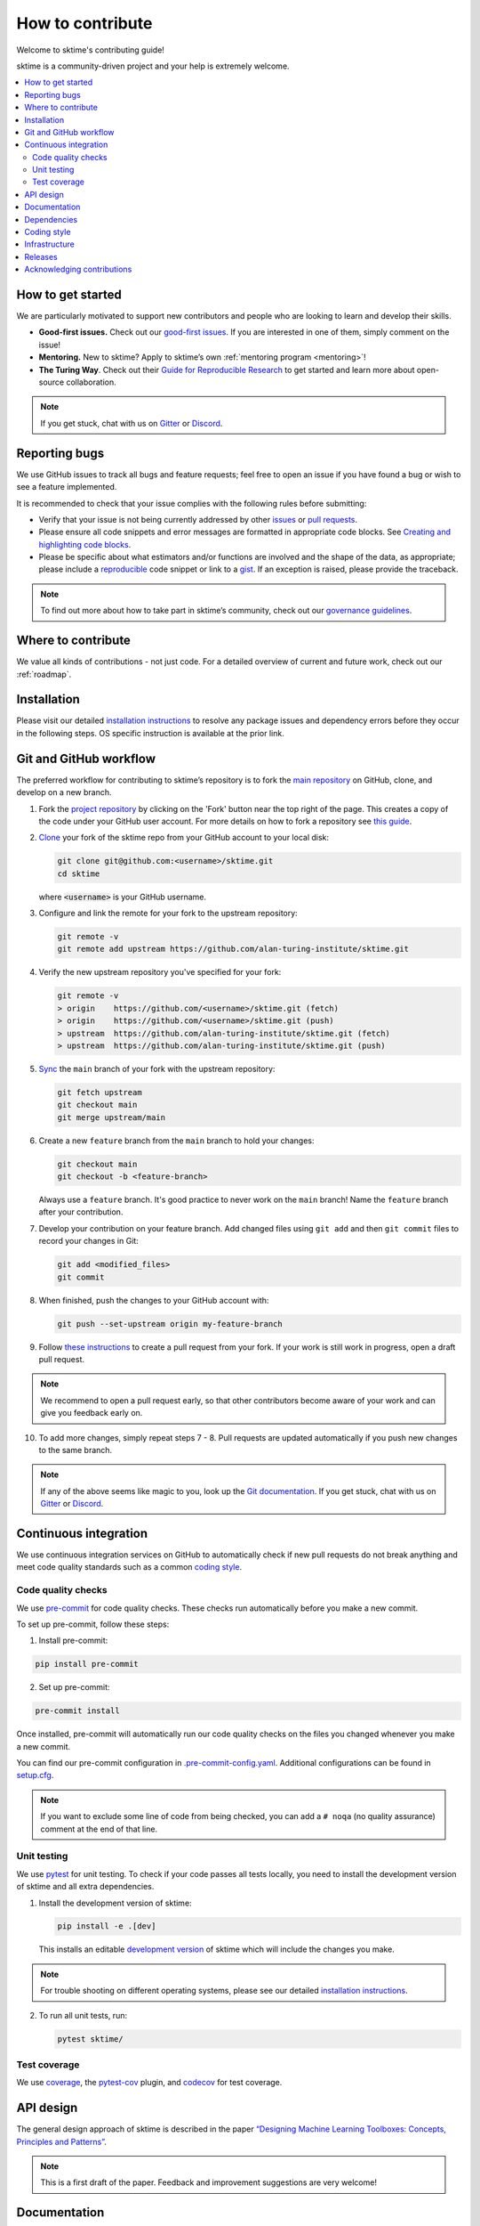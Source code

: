 .. _contributing:

=================
How to contribute
=================

Welcome to sktime's contributing guide!

sktime is a community-driven project and your help is extremely welcome.

.. contents::
   :local:

How to get started
------------------

We are particularly motivated to support new contributors
and people who are looking to learn and develop their skills.

-  **Good-first issues.** Check out our `good-first
   issues <https://github.com/alan-turing-institute/sktime/issues?q=is%3Aopen+is%3Aissue+label%3A%22good+first+issue%22>`_.
   If you are interested in one of them, simply comment on the issue!
-  **Mentoring.** New to sktime? Apply to sktime’s own
   :ref:`mentoring program <mentoring>`!
-  **The Turing Way**. Check out their
   `Guide for Reproducible
   Research <https://the-turing-way.netlify.app/reproducible-research/reproducible-research.html>`_ to get started and learn more about open-source collaboration.

.. _discord: https://discord.com/invite/gqSab2K
.. _gitter: https://gitter.im/sktime/community

.. note::

   If you get stuck, chat with us on `Gitter`_ or `Discord`_.

Reporting bugs
--------------

We use GitHub issues to track all bugs and feature requests; feel free
to open an issue if you have found a bug or wish to see a feature
implemented.

It is recommended to check that your issue complies with the following
rules before submitting:

-  Verify that your issue is not being currently addressed by other
   `issues <https://github.com/alan-turing-institute/sktime/issues>`__
   or `pull
   requests <https://github.com/alan-turing-institute/sktime/pulls>`__.
-  Please ensure all code snippets and error messages are formatted in
   appropriate code blocks. See `Creating and highlighting code
   blocks <https://help.github.com/articles/creating-and-highlighting-code-blocks>`__.
-  Please be specific about what estimators and/or functions are
   involved and the shape of the data, as appropriate; please include a
   `reproducible <https://stackoverflow.com/help/mcve>`__ code snippet
   or link to a `gist <https://gist.github.com>`__. If an exception is
   raised, please provide the traceback.

.. note::

   To find out more about how to take part in sktime’s community, check out our `governance
   guidelines <https://www.sktime.org/en/latest/governance.html>`__.

Where to contribute
-------------------

We value all kinds of contributions - not just code.
For a detailed overview of current and future work, check out our :ref:`roadmap`.

Installation
------------

Please visit our detailed `installation
instructions <https://www.sktime.org/en/latest/installation.html>`__ to
resolve any package issues and dependency errors before they occur in
the following steps. OS specific instruction is available at the prior
link.

Git and GitHub workflow
-----------------------

The preferred workflow for contributing to sktime’s repository is to
fork the `main
repository <https://github.com/alan-turing-institute/sktime/>`__ on
GitHub, clone, and develop on a new branch.

1.  Fork the `project
    repository <https://github.com/alan-turing-institute/sktime>`__ by
    clicking on the 'Fork' button near the top right of the page. This
    creates a copy of the code under your GitHub user account. For more
    details on how to fork a repository see `this
    guide <https://help.github.com/articles/fork-a-repo/>`__.

2.  `Clone <https://docs.github.com/en/github/creating-cloning-and-archiving-repositories/cloning-a-repository>`__
    your fork of the sktime repo from your GitHub account to your local
    disk:

    .. code:: bash

       git clone git@github.com:<username>/sktime.git
       cd sktime

    where :code:`<username>` is your GitHub username.

3.  Configure and link the remote for your fork to the upstream
    repository:

    .. code:: bash

       git remote -v
       git remote add upstream https://github.com/alan-turing-institute/sktime.git

4.  Verify the new upstream repository you've specified for your fork:

    .. code:: bash

       git remote -v
       > origin    https://github.com/<username>/sktime.git (fetch)
       > origin    https://github.com/<username>/sktime.git (push)
       > upstream  https://github.com/alan-turing-institute/sktime.git (fetch)
       > upstream  https://github.com/alan-turing-institute/sktime.git (push)

5.  `Sync <https://docs.github.com/en/github/collaborating-with-issues-and-pull-requests/syncing-a-fork>`_
    the ``main`` branch of your fork with the upstream repository:

    .. code:: bash

       git fetch upstream
       git checkout main
       git merge upstream/main

6.  Create a new ``feature`` branch from the ``main`` branch to hold
    your changes:

    .. code:: bash

       git checkout main
       git checkout -b <feature-branch>

    Always use a ``feature`` branch. It's good practice to never work on
    the ``main`` branch! Name the ``feature`` branch after your
    contribution.

7.  Develop your contribution on your feature branch. Add changed files
    using ``git add`` and then ``git commit`` files to record your
    changes in Git:

    .. code:: bash

       git add <modified_files>
       git commit

8.  When finished, push the changes to your GitHub account with:

    .. code:: bash

       git push --set-upstream origin my-feature-branch

9.  Follow `these
    instructions <https://help.github.com/articles/creating-a-pull-request-from-a-fork>`__
    to create a pull request from your fork. If your work is still work
    in progress, open a draft pull request.

.. note::

    We recommend to open a pull request early, so that other contributors become aware of
    your work and can give you feedback early on.

10. To add more changes, simply repeat steps 7 - 8. Pull requests are
    updated automatically if you push new changes to the same branch.

.. note::

   If any of the above seems like magic to you, look up the `Git documentation <https://git scm.com/documentation>`_.
   If you get stuck, chat with us on `Gitter`_ or `Discord`_.

.. _ci::

Continuous integration
----------------------

We use continuous integration services on GitHub to automatically check
if new pull requests do not break anything and meet code quality
standards such as a common `coding style <#Coding-style>`__.

Code quality checks
~~~~~~~~~~~~~~~~~~~

.. _precommit: https://pre-commit.com

We use `pre-commit <precommit>`_ for code quality checks.
These checks run automatically before you make a new commit.

To set up pre-commit, follow these steps:

1. Install pre-commit:

.. code:: bash

   pip install pre-commit

2. Set up pre-commit:

.. code:: bash

   pre-commit install

Once installed, pre-commit will automatically run our code quality
checks on the files you changed whenever you make a new commit.

You can find our pre-commit configuration in
`.pre-commit-config.yaml <https://github.com/alan-turing-institute/sktime/blob/main/.pre-commit-config.yaml>`_.
Additional configurations can be found in
`setup.cfg <https://github.com/alan-turing-institute/sktime/blob/main/setup.cfg>`_.

.. note::
   If you want to exclude some line of code from being checked, you can add a ``# noqa`` (no quality assurance) comment at the end of that line.

Unit testing
~~~~~~~~~~~~

We use `pytest <https://docs.pytest.org/en/latest/>`__ for unit testing.
To check if your code passes all tests locally, you need to install the
development version of sktime and all extra dependencies.

1. Install the development version of sktime:

   .. code:: bash

      pip install -e .[dev]

   This installs an editable `development
   version <https://pip.pypa.io/en/stable/reference/pip_install/#editable-installs>`__
   of sktime which will include the changes you make.

.. note::

   For trouble shooting on different operating systems, please see our detailed
   `installation instructions <https://www.sktime.org/en/latest/installation.html>`__.

2. To run all unit tests, run:

   .. code:: bash

      pytest sktime/

Test coverage
~~~~~~~~~~~~~

.. _codecov: https://codecov.io
.. _coverage: https://coverage.readthedocs.io/
.. _pytestcov: https://github.com/pytest-dev/pytest-cov

We use `coverage`_, the `pytest-cov <pytestcov>`_ plugin, and `codecov`_ for test coverage.

API design
----------

The general design approach of sktime is described in the
paper `“Designing Machine Learning Toolboxes: Concepts, Principles and
Patterns” <https://arxiv.org/abs/2101.04938>`__.

.. note::

   This is a first draft of the paper.
   Feedback and improvement suggestions are very welcome!

Documentation
-------------

.. _sphinx: https://www.sphinx-doc.org/
.. _readthedocs: https://readthedocs.org/projects/sktime/

We use `sphinx`_ to build our documentation and `readthedocs`_ to host it.
You can find our latest documentation `here <https://www.sktime.org/en/latest/>`_.

The source files can be found
in `docs/source/ <https://github.com/alan-turing-institute/sktime/tree/main/docs/source>`_.
The main configuration file for sphinx is
`conf.py <https://github.com/alan-turing-institute/sktime/blob/main/docs/source/conf.py>`__
and the main page is
`index.rst <https://github.com/alan-turing-institute/sktime/blob/main/docs/source/index.rst>`__.
To add new pages, you need to add a new ``.rst`` file and include it in
the ``index.rst`` file.

To build the documentation locally, you need to install a few extra
dependencies listed in
`pyproject.toml <https://github.com/alan-turing-institute/sktime/blob/main/pyproject.toml>`__.

1. To install extra dependencies from the root directory, run:

   .. code:: bash

      pip install .[docs]

2. To build the website locally, run:

   .. code:: bash

      make docs

You can find the generated files in the ``sktime/docs/_build/`` folder.
To view the website, open ``sktime/docs/_build/html/index.html`` with
your preferred web browser.

Dependencies
------------

We try to keep the number of core dependencies to a minimum and rely on
other packages as soft dependencies when feasible.

.. note::

   A soft dependency is a dependency that is only required to import
   certain modules, but not necessary to use most functionality. A soft
   dependency is not installed automatically when the package is
   installed. Instead, users need to install it manually if they want to
   use a module that requires a soft dependency.

If you add a new dependency or change the version of an existing one,
you need to update the following file:

-  `pyproject.toml <https://github.com/alan-turing-institute/sktime/blob/main/pyproject.toml>`__
   following the `PEP 621 <https://www.python.org/dev/peps/pep-0621/>`_ convention all dependencies
   including build time dependencies and optional dependencies are specified in this file.

If a user is missing a soft dependency, we raise a user-friendly error message.
This is handled through our ``_check_soft_dependencies`` defined
`here <https://github.com/alan-turing-institute/sktime/blob/main/sktime/utils/validation/_dependencies.py>`__.

We use continuous integration tests to check if all soft
dependencies are properly isolated to specific modules.
If you add a new soft dependency, make sure to add it
`here <https://github.com/alan-turing-institute/sktime/blob/main/build_tools/azure/check_soft_dependencies.py>`__
together with the module that depends on it.

Coding style
------------

We follow the `PEP8 <https://www.python.org/dev/peps/pep-0008/>`__
coding guidelines. A good example can be found
`here <https://gist.github.com/nateGeorge/5455d2c57fb33c1ae04706f2dc4fee01>`__.

We use the `pre-commit <#Code-quality-checks>`_ workflow together with
`black <https://black.readthedocs.io/en/stable/>`__ and
`flake8 <https://flake8.pycqa.org/en/latest/>`__ to automatically apply
consistent formatting and check whether your contribution complies with
the PEP8 style.

For docstrings, we use the `numpy docstring standard <https://numpydoc.readthedocs.io/en/latest/format.html#docstring-standard>`_, along with sktime specific conventions described in our :ref:`developer_guide`'s :ref:`documentation section <developer_guide_documentation>`.

In addition, we add the following guidelines:

-  Please check out our :ref:`glossary`.
-  Use underscores to separate words in non-class names: ``n_instances``
   rather than ``ninstances``.
-  Avoid multiple statements on one line. Prefer a line return after a
   control flow statement (``if``/``for``).
-  Use absolute imports for references inside sktime.
-  Please don’t use ``import *`` in the source code. It is considered
   harmful by the official Python recommendations. It makes the code
   harder to read as the origin of symbols is no longer explicitly
   referenced, but most important, it prevents using a static analysis
   tool like pyflakes to automatically find bugs.

.. _infrastructure::

Infrastructure
--------------

This section gives an overview of the infrastructure and continuous
integration services we use.

+---------------+----------------+-------------------------------------+
| Platform      | Operation      | Configuration                       |
+===============+================+=====================================+
| `Appveyor     | Build/t        | `.appveyor.yml <https               |
|  <https://ci. | est/distribute | ://github.com/alan-turing-institute |
| appveyor.com/ | on Windows     | /sktime/blob/main/.appveyor.yml>`__ |
| project/mloni |                |                                     |
| ng/sktime>`__ |                |                                     |
+---------------+----------------+-------------------------------------+
| `Azure        | Build/t        | `azure-pipelines.yml <https://git   |
| Pipelines <h  | est/distribute | hub.com/alan-turing-institute/sktim |
| ttps://dev.az | on Linux       | e/blob/main/azure-pipelines.yml>`__ |
| ure.com/mloni | (`manylin      |                                     |
| ng/sktime>`__ | ux <https://gi |                                     |
|               | thub.com/pypa/ |                                     |
|               | manylinux>`__) |                                     |
+---------------+----------------+-------------------------------------+
| `GitHub       | Build/t        | `.github/workflows/ <https://gi     |
| Act           | est/distribute | thub.com/alan-turing-institute/skti |
| ions <https:/ | on MacOS; Code | me/blob/main/.github/workflows/>`__ |
| /docs.github. | quality checks |                                     |
| com/en/free-p |                |                                     |
| ro-team@lates |                |                                     |
| t/actions>`__ |                |                                     |
+---------------+----------------+-------------------------------------+
| `Read the     | Build/deploy   | `.readthed                          |
| Docs <h       | documentation  | ocs.yml <https://github.com/alan-tu |
| ttps://readth |                | ring-institute/sktime/blob/main/.gi |
| edocs.org>`__ |                | thub/workflows/code-quality.yml>`__ |
+---------------+----------------+-------------------------------------+
| `Codec        | Test coverage  | `.codecov.yml <https                |
| ov <https://c |                | ://github.com/alan-turing-institute |
| odecov.io>`__ |                | /sktime/blob/main/.codecov.yml>`__, |
|               |                | `.coveragerc <htt                   |
|               |                | ps://github.com/alan-turing-institu |
|               |                | te/sktime/blob/main/.coveragerc>`__ |
+---------------+----------------+-------------------------------------+

Additional scripts used for building, unit testing and distribution can
be found in
`build_tools/ <https://github.com/alan-turing-institute/sktime/tree/main/build_tools>`__.

Releases
--------

This section is for core developers. To make a new release, you need
push-to-write access on our main branch.

sktime is not a pure Python package and depends on some non-Python code
including Cython and C. We distribute compiled files, called wheels, for
different operating systems and Python versions.

.. note::

   For more details, see the `Python guide for packaging <https://packaging.python.org/guides/>`__ and the `Cython guide on compilation/distribution <https://cython.readthedocs.io/en/latest/src/userguide/source_files_and_compilation.html>`_.

We use :ref:`continuous integration <infrastructure>` services to automate the building of wheels on different platforms.
The release process is triggered by pushing a non-annotated `tagged
commit <https://git-scm.com/book/en/v2/Git-Basics-Tagging>`__ using
`semantic versioning <https://semver.org>`__.
Pushing a new tag will build the wheels for different platforms and upload them to PyPI.

You can see all available wheels `here <https://pypi.org/simple/sktime/>`__.

To make the release process easier, we have an interactive script that
you can follow. Simply run:

.. code:: bash

   make release

This calls
`build_tools/make_release.py <https://github.com/alan-turing-institute/sktime/blob/main/build_tools/make_release.py>`__
and will guide you through the release process.

Acknowledging contributions
---------------------------

We follow the `all-contributors
specification <https://allcontributors.org>`_ and recognize various
types of contributions.
Take a look at our past and current
`contributors <https://github.com/alan-turing-institute/sktime/blob/main/CONTRIBUTORS.md>`_!

If you are a new contributor, make sure we add you to our list of
contributors.
All contributions are recorded in
`.all-contributorsrc <https://github.com/alan-turing-institute/sktime/blob/main/.all-contributorsrc>`_.

.. note::

   If we have missed anything, please `raise an issue <https://github.com/alan-turing-institute/sktime/issues/new/choose>`_ or chat with us on `Gitter`_ or `Discord`_.
